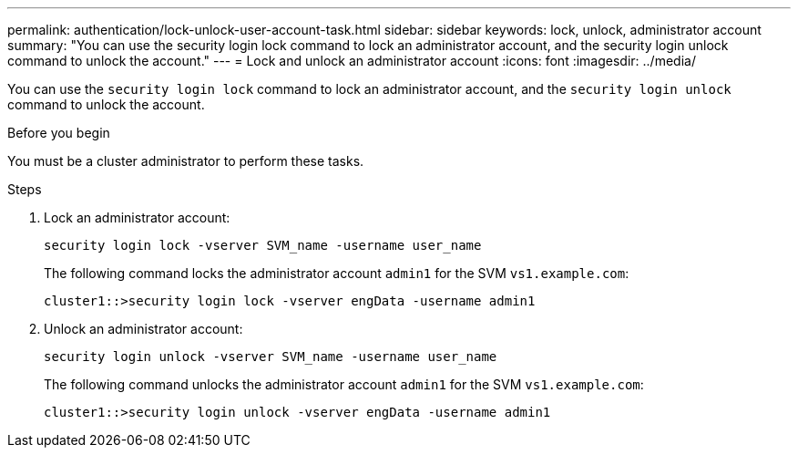 ---
permalink: authentication/lock-unlock-user-account-task.html
sidebar: sidebar
keywords: lock, unlock, administrator account
summary: "You can use the security login lock command to lock an administrator account, and the security login unlock command to unlock the account."
---
= Lock and unlock an administrator account
:icons: font
:imagesdir: ../media/

[.lead]
You can use the `security login lock` command to lock an administrator account, and the `security login unlock` command to unlock the account.

.Before you begin

You must be a cluster administrator to perform these tasks.

.Steps

. Lock an administrator account:
+
`security login lock -vserver SVM_name -username user_name`
+
The following command locks the administrator account `admin1` for the SVM ``vs1.example.com``:
+
----
cluster1::>security login lock -vserver engData -username admin1
----

. Unlock an administrator account:
+
`security login unlock -vserver SVM_name -username user_name`
+
The following command unlocks the administrator account `admin1` for the SVM ``vs1.example.com``:
+
----
cluster1::>security login unlock -vserver engData -username admin1
----
